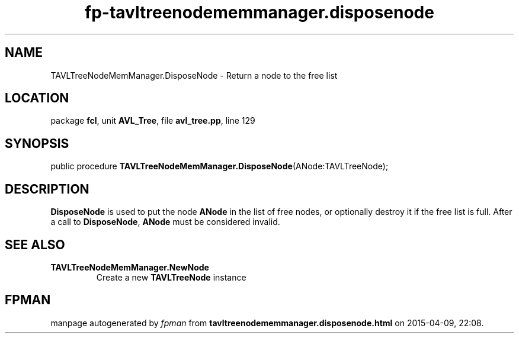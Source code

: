 .\" file autogenerated by fpman
.TH "fp-tavltreenodememmanager.disposenode" 3 "2014-03-14" "fpman" "Free Pascal Programmer's Manual"
.SH NAME
TAVLTreeNodeMemManager.DisposeNode - Return a node to the free list
.SH LOCATION
package \fBfcl\fR, unit \fBAVL_Tree\fR, file \fBavl_tree.pp\fR, line 129
.SH SYNOPSIS
public procedure \fBTAVLTreeNodeMemManager.DisposeNode\fR(ANode:TAVLTreeNode);
.SH DESCRIPTION
\fBDisposeNode\fR is used to put the node \fBANode\fR in the list of free nodes, or optionally destroy it if the free list is full. After a call to \fBDisposeNode\fR, \fBANode\fR must be considered invalid.


.SH SEE ALSO
.TP
.B TAVLTreeNodeMemManager.NewNode
Create a new \fBTAVLTreeNode\fR instance

.SH FPMAN
manpage autogenerated by \fIfpman\fR from \fBtavltreenodememmanager.disposenode.html\fR on 2015-04-09, 22:08.


